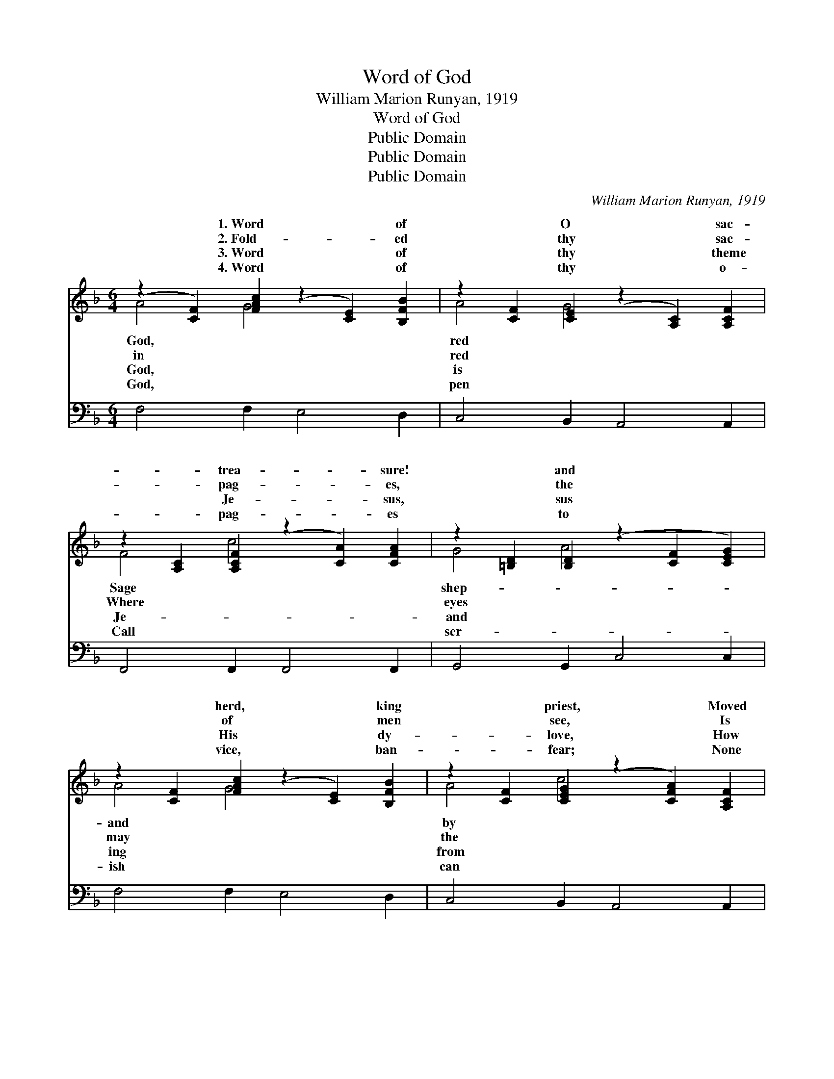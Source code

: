 X:1
T:Word of God
T:William Marion Runyan, 1919
T:Word of God
T:Public Domain
T:Public Domain
T:Public Domain
C:William Marion Runyan, 1919
Z:Public Domain
%%score ( 1 2 ) ( 3 4 )
L:1/8
M:6/4
K:F
V:1 treble 
V:2 treble 
V:3 bass 
V:4 bass 
V:1
 (z2 [CF]2) [FAc]2 (z2 [CE]2) [B,FB]2 | z2 [CF]2 [CE]2 (z2 [A,C]2) [A,CF]2 | %2
w: * 1.~Word * of|* O * sac-|
w: * 2.~Fold- * ed|* thy * sac-|
w: * 3.~Word * of|* thy * theme|
w: * 4.~Word * of|* thy * o-|
 z2 [A,C]2 [A,CF]2 (z2 [CA]2) [CFA]2 | z2 [=B,D]2 [B,D]2 (z2 [CF]2 [CEG]2) | %4
w: * trea- * sure!|* and * *|
w: * pag- * es,|* the * *|
w: * Je- * sus,|* sus * *|
w: * pag- * es|* to * *|
 z2 [CF]2 [FAc]2 (z2 [CE]2) [B,FB]2 | z2 [CF]2 [CEG]2 (z2 [CFA]2) [A,CF]2 | %6
w: * herd, * king|* priest, * Moved|
w: * of * men|* see, * Is|
w: * His * dy-|* love, * How|
w: * vice, * ban-|* fear; * None|
 [CEG]2 [CEA]2 [CEB]2 (z2 [CFA]2) [A,DF]2 | z2 [=B,D]2 [_B,EG]2 [A,CF]6 || %8
w: * * God’s * own|* ly Spir-|
w: * * wis- * dom|* the ag-|
w: * * sin * He|* y frees|
w: * * i- * dle|* or list-|
"^Refrain" [FA]4 [FA]2 [Fc]6 | [FB]4 F2 [FA]6 | [Fd]4 [Fd]2 [Fc]4 F2 | [FA]4 [FG]2 [EG]6 | %12
w: * Brought to|men thy won-|feast. Word of God,|of God, Heav-|
w: * Giv- en|for our li-|ty. * * *||
w: * How He|points to realms|bove. * * *||
w: * If thy|great com- mands|hear. * * *||
 [FA]4 [FA]2 [Gc]4 [Fc]2 | [FB]4 F2 [FA]6 | [Fd]4 [^Fd]2 [Gd]4 [Gd]2 | [Ge]4 [Fd]2 ([Ed]4 [Gc]2) | %16
w: en’s light a- bides|in thee; Through|dark- ness all a-|broad, Word of *|
w: ||||
w: ||||
w: ||||
 (c2 d2) [Ge]2 [Af]4 [^G=B]2 | (A2 E2) [CE]2 [CF]6 |] %18
w: God, * shine glo- rious-|Word * of God,|
w: ||
w: ||
w: ||
V:2
 A4 G4 x4 | A4 G4 x4 | F4 c4 x4 | G4 A4 x4 | A4 G4 x4 | A4 c4 x4 | x6 c4 x2 | F4 x8 || x12 | %9
w: God, *|red *|Sage *|shep- *|and *|by *|Ho-|it,||
w: in *|red *|Where *|eyes *|may *|the *|of|es||
w: God, *|is *|Je- *|and *|ing *|from *|full-|us,||
w: God, *|pen *|Call *|ser- *|ish *|can *|be,|less,||
 x4 F2 x6 | x10 F2 | x12 | x12 | x4 F2 x6 | x12 | x12 | F4 x8 | c4 x8 |] %18
w: drous|Word|||sin’s|||ly,|shine|
w: ber-|||||||||
w: a-|||||||||
w: they|||||||||
V:3
 F,4 F,2 E,4 D,2 | C,4 B,,2 A,,4 A,,2 | F,,4 F,,2 F,,4 F,,2 | G,,4 G,,2 C,4 C,2 | F,4 F,2 E,4 D,2 | %5
w: ~ ~ ~ ~|~ ~ ~ ~|~ ~ ~ ~|~ ~ ~ ~|~ ~ ~ ~|
 C,4 B,,2 A,,4 A,,2 | C,4 B,,2 A,,4 D,2 | G,,4 C,2 F,,6 || [F,C]4 [F,C]2 [F,A,]4 [A,,C]2 | %9
w: ~ ~ ~ ~|~ ~ ~ ~|~ ~ ~|~ ~ ~ Blest|
 [B,,D]4 [B,,D]2 (z2 F,,2 A,,2) | [B,,B,]4 [D,B,]2 [F,A,]4 [D,A,]2 | %11
w: ||
 [G,,=B,]4 [G,,B,]2 (z2 =B,,2 G,,2) | [F,,F,C]4 [F,C]2 [E,C]4 [A,,C]2 | [B,,D]4 [B,,D]2 [F,C]6 | %14
w: |||
 B,4 [A,C]2 [G,B,]2 [B,,G,]2 [D,B,]2 | [G,C]4 [G,=B,]2 (C,4 E,2) | %16
w: ||
 (A,2 B,2) [E,B,]2 [D,D]4 [_D,F]2 | (F2 C2) [C,B,]2 [F,,F,A,]6 |] %18
w: ||
V:4
 x12 | x12 | x12 | x12 | x12 | x12 | x12 | x12 || x12 | x6 [F,C]6 | x12 | x6 [C,C]6 | x12 | x12 | %14
 B,4 x8 | x6 _B,6 | F,4 x8 | C,4 x8 |] %18

